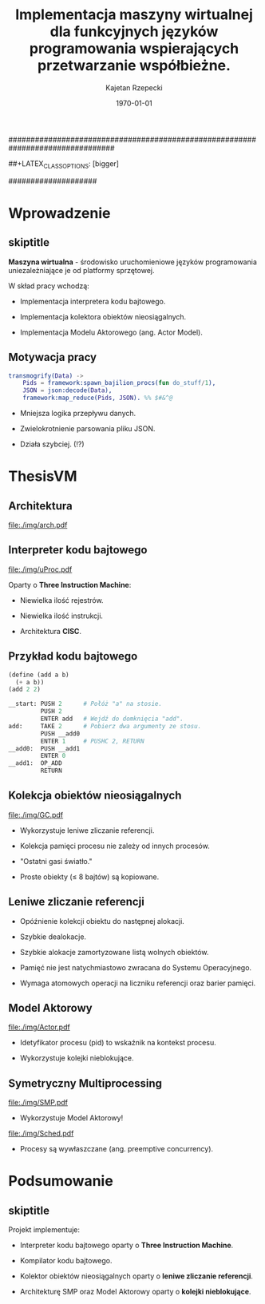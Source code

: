 ################################################################################
#+TITLE: Implementacja maszyny wirtualnej dla funkcyjnych języków programowania wspierających przetwarzanie współbieżne.
#+AUTHOR: Kajetan Rzepecki
#+DATE: \today
#+LATEX_HEADER: \institute[AGH-UST]{Wydział EAIiIB\\ Katedra Informatyki Stosowanej}
#
#+BEGIN_OPTIONS
# Org stuff:
#+OPTIONS: toc:nil
#+BIND: org-export-latex-title-command ""
#
# LaTeX stuff:
#+LATEX_HEADER: \usepackage[polish]{babel}
#+LATEX_HEADER: \usepackage{ifthen}
#+LATEX_HEADER: \usepackage{multicol}
#+LATEX_HEADER: \usepackage{minted}
#+LATEX_CLASS: beamer
##+LATEX_CLASS_OPTIONS: [bigger]
#+BEAMER_FRAME_LEVEL: 2
#
# Color theme:
#+LATEX_HEADER: \usetheme{AGH}
#+LATEX_HEADER: \setbeamertemplate{itemize item}{$\maltese$}
#+END_OPTIONS
####################

# AGH Setup:
#+BEGIN_OPTIONS
#+LATEX_HEADER: \newcommand\shorttitle{Implementacja maszyny wirtualnej dla \dots}
#+LATEX_HEADER: \renewcommand\insertshorttitle{\shorttitle}
#+LATEX_HEADER: \let\oldframetitle\frametitle
#+LATEX_HEADER: \renewcommand{\frametitle}[1]{\oldframetitle{\ifthenelse{\equal{#1}{skiptitle}}{\secname}{\secname \space - #1}}}
#+END_OPTIONS

# TITLE Frame
#+begin_latex
{
\usebackgroundtemplate{\includegraphics[width=\paperwidth]{titlepagepl}} % wersja polska
 \begin{frame}
   \titlepage
\end{frame}
}
#+end_latex

* Wprowadzenie
** skiptitle
*Maszyna wirtualna* - środowisko uruchomieniowe języków programowania uniezależniające je od platformy sprzętowej.

#+latex: \vfill
#+latex: \pause
W skład pracy wchodzą:

- Implementacja interpretera kodu bajtowego.

#+latex: \pause
- Implementacja kolektora obiektów nieosiągalnych.

#+latex: \pause
- Implementacja Modelu Aktorowego (ang. Actor Model).

** Motywacja pracy
#+begin_src erlang
transmogrify(Data) ->
    Pids = framework:spawn_bajilion_procs(fun do_stuff/1),
    JSON = json:decode(Data),
    framework:map_reduce(Pids, JSON). %% $#&^@
#+end_src

#+latex: \pause
- Mniejsza logika przepływu danych.

#+latex: \pause
- Zwielokrotnienie parsowania pliku JSON.

#+latex: \pause
- Działa szybciej. (!?)

* ThesisVM
** Architektura
#+begin_center
#+ATTR_LATEX: scale=0.8
[[file:./img/arch.pdf]]
#+end_center
** Interpreter kodu bajtowego
#+begin_center
#+ATTR_LATEX: scale=0.8
[[file:./img/uProc.pdf]]
#+end_center

#+latex: \pause
Oparty o *Three Instruction Machine*:
- Niewielka ilość rejestrów.

#+latex: \pause
- Niewielka ilość instrukcji.

#+latex: \pause
- Architektura *CISC*.

** Przykład kodu bajtowego
#+begin_src scheme
(define (add a b)
  (+ a b))
(add 2 2)
#+end_src

#+latex: \pause
#+begin_src python
  __start: PUSH 2      # Połóż "a" na stosie.
           PUSH 2
           ENTER add   # Wejdź do domknięcia "add".
  add:     TAKE 2      # Pobierz dwa argumenty ze stosu.
           PUSH __add0
           ENTER 1     # PUSHC 2, RETURN
  __add0:  PUSH __add1
           ENTER 0
  __add1:  OP_ADD
           RETURN
#+end_src

** Kolekcja obiektów nieosiągalnych
#+begin_center
#+ATTR_LATEX: scale=0.8
[[file:./img/GC.pdf]]
#+end_center

#+latex: \pause
- Wykorzystuje leniwe zliczanie referencji.

#+latex: \pause
- Kolekcja pamięci procesu nie zależy od innych procesów.

#+latex: \pause
- "Ostatni gasi światło."

#+latex: \pause
- Proste obiekty ($\leq$ 8 bajtów) są kopiowane.

** Leniwe zliczanie referencji
- Opóźnienie kolekcji obiektu do następnej alokacji.

#+latex: \pause
- Szybkie dealokacje.

#+latex: \pause
- Szybkie alokacje zamortyzowane listą wolnych obiektów.

#+latex: \pause
- Pamięć nie jest natychmiastowo zwracana do Systemu Operacyjnego.

#+latex: \pause
- Wymaga atomowych operacji na liczniku referencji oraz barier pamięci.

** Model Aktorowy
#+begin_center
#+ATTR_LATEX: scale=0.8
[[file:./img/Actor.pdf]]
#+end_center

#+latex: \pause
- Idetyfikator procesu (pid) to wskaźnik na kontekst procesu.

#+latex: \pause
- Wykorzystuje kolejki nieblokujące.

** Symetryczny Multiprocessing
#+latex: \vspace{0.5cm}

#+begin_center
#+ATTR_LATEX: scale=0.5
[[file:./img/SMP.pdf]]
#+end_center

#+latex: \pause
- Wykorzystuje Model Aktorowy!

#+latex: \pause
#+begin_center
#+ATTR_LATEX: scale=0.8
[[file:./img/Sched.pdf]]
#+end_center

- Procesy są wywłaszczane (ang. preemptive concurrency).

* Podsumowanie
** skiptitle
#+latex: \vfill
Projekt implementuje:

- Interpreter kodu bajtowego oparty o *Three Instruction Machine*.

#+latex: \pause
- Kompilator kodu bajtowego.

#+latex: \pause
- Kolektor obiektów nieosiągalnych oparty o *leniwe zliczanie referencji*.

#+latex: \pause
- Architekturę SMP oraz Model Aktorowy oparty o *kolejki nieblokujące*.

#+latex: \vfill
* 
#+latex: \usebackgroundtemplate{\includegraphics[width=\paperwidth]{titlepagepl}}
** 
# FINAL FRAME
#+begin_latex
\vfill
\vfill
\vfill
\centering{
    \Huge{Dziękuję za uwagę.}
    \vfill
    \large\insertauthor
}
\vfill
#+end_latex

